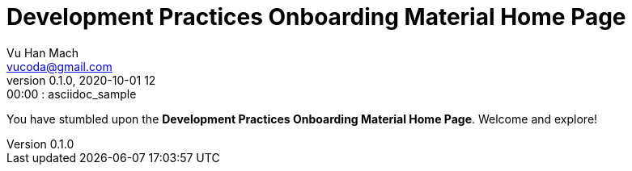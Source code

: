 = Development Practices Onboarding Material Home Page
Vu Han Mach <vucoda@gmail.com>
v0.1.0, 2020-10-01 12:00:00 : asciidoc_sample

You have stumbled upon the **Development Practices Onboarding Material Home Page**. Welcome and explore!
